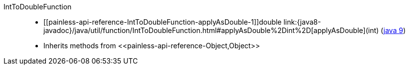 ////
Automatically generated by PainlessDocGenerator. Do not edit.
Rebuild by running `gradle generatePainlessApi`.
////

[[painless-api-reference-IntToDoubleFunction]]++IntToDoubleFunction++::
* ++[[painless-api-reference-IntToDoubleFunction-applyAsDouble-1]]double link:{java8-javadoc}/java/util/function/IntToDoubleFunction.html#applyAsDouble%2Dint%2D[applyAsDouble](int)++ (link:{java9-javadoc}/java/util/function/IntToDoubleFunction.html#applyAsDouble%2Dint%2D[java 9])
* Inherits methods from ++<<painless-api-reference-Object,Object>>++
